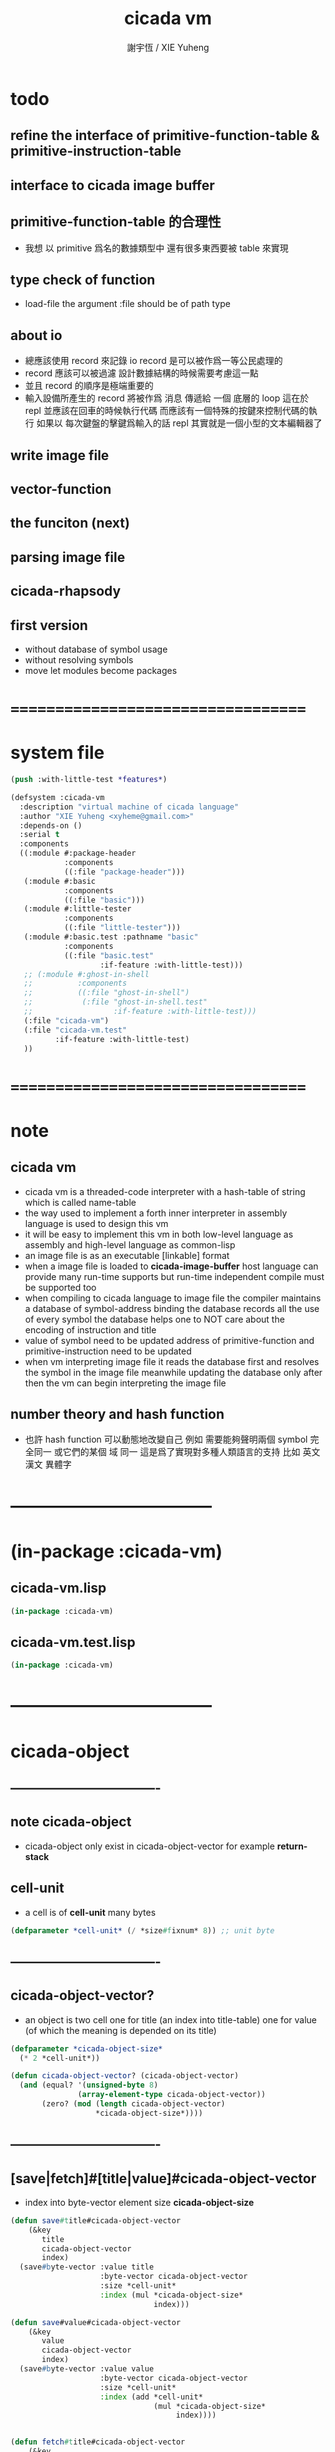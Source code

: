 #+TITLE:  cicada vm
#+AUTHOR: 謝宇恆 / XIE Yuheng
#+EMAIL:  xyheme@gmail.com

* todo
** refine the interface of primitive-function-table & primitive-instruction-table
** interface to cicada image buffer
** primitive-function-table 的合理性
   * 我想 以 primitive 爲名的數據類型中
     還有很多東西要被 table 來實現
** type check of function
   * load-file
     the argument :file should be of path type
** about io
   * 總應該使用 record 來記錄 io
     record 是可以被作爲一等公民處理的
   * record 應該可以被過濾
     設計數據結構的時候需要考慮這一點
   * 並且 record 的順序是極端重要的
   * 輸入設備所產生的 record
     將被作爲 消息 傳遞給 一個 底層的 loop
     這在於 repl 並應該在回車的時候執行代碼
     而應該有一個特殊的按鍵來控制代碼的執行
     如果以 每次鍵盤的擊鍵爲輸入的話
     repl 其實就是一個小型的文本編輯器了
** write image file
** vector-function
** the funciton (next)
** parsing image file
** cicada-rhapsody
** first version
   * without database of symbol usage
   * without resolving symbols
   * move let modules become packages
* ===================================
* system file
  #+begin_src lisp :tangle cicada-vm.asd
  (push :with-little-test *features*)

  (defsystem :cicada-vm
    :description "virtual machine of cicada language"
    :author "XIE Yuheng <xyheme@gmail.com>"
    :depends-on ()
    :serial t
    :components
    ((:module #:package-header
              :components
              ((:file "package-header")))
     (:module #:basic
              :components
              ((:file "basic")))
     (:module #:little-tester
              :components
              ((:file "little-tester")))
     (:module #:basic.test :pathname "basic"
              :components
              ((:file "basic.test"
                      :if-feature :with-little-test)))
     ;; (:module #:ghost-in-shell
     ;;          :components
     ;;          ((:file "ghost-in-shell")
     ;;           (:file "ghost-in-shell.test"
     ;;                  :if-feature :with-little-test)))
     (:file "cicada-vm")
     (:file "cicada-vm.test"
            :if-feature :with-little-test)
     ))
  #+end_src
* ===================================
* note
** cicada vm
   * cicada vm is
     a threaded-code interpreter
     with a hash-table of string which is called name-table
   * the way used to implement
     a forth inner interpreter in assembly language
     is used to design this vm
   * it will be easy to implement this vm in both
     low-level language as assembly
     and high-level language as common-lisp
   * an image file is as an executable [linkable] format
   * when a image file is loaded to *cicada-image-buffer*
     host language can provide many run-time supports
     but run-time independent compile must be supported too
   * when compiling to cicada language to image file
     the compiler maintains a database of symbol-address binding
     the database records all the use of every symbol
     the database helps one to
     NOT care about the encoding of instruction and title
   * value of symbol
     need to be updated
     address of primitive-function and primitive-instruction
     need to be updated
   * when vm interpreting image file
     it reads the database first
     and resolves the symbol in the image file
     meanwhile updating the database
     only after then
     the vm can begin interpreting the image file
** number theory and hash function
   * 也許 hash function 可以動態地改變自己
     例如
     需要能夠聲明兩個 symbol 完全同一
     或它們的某個 域 同一
     這是爲了實現對多種人類語言的支持
     比如 英文 漢文 異體字
* -----------------------------------
* (in-package :cicada-vm)
** cicada-vm.lisp
   #+begin_src lisp :tangle cicada-vm.lisp
   (in-package :cicada-vm)
   #+end_src
** cicada-vm.test.lisp
   #+begin_src lisp :tangle cicada-vm.test.lisp
   (in-package :cicada-vm)
   #+end_src
* -----------------------------------
* cicada-object
** ----------------------------------
** note cicada-object
   * cicada-object only exist in cicada-object-vector
     for example *return-stack*
** cell-unit
   * a cell is of *cell-unit* many bytes
   #+begin_src lisp :tangle cicada-vm.lisp
   (defparameter *cell-unit* (/ *size#fixnum* 8)) ;; unit byte
   #+end_src
** ----------------------------------
** cicada-object-vector?
   * an object is two cell
     one for title (an index into title-table)
     one for value (of which the meaning is depended on its title)
   #+begin_src lisp :tangle cicada-vm.lisp
   (defparameter *cicada-object-size*
     (* 2 *cell-unit*))

   (defun cicada-object-vector? (cicada-object-vector)
     (and (equal? '(unsigned-byte 8)
                  (array-element-type cicada-object-vector))
          (zero? (mod (length cicada-object-vector)
                      ,*cicada-object-size*))))
   #+end_src
** ----------------------------------
** [save|fetch]#[title|value]#cicada-object-vector
   * index
     into byte-vector
     element size *cicada-object-size*
   #+begin_src lisp :tangle cicada-vm.lisp
   (defun save#title#cicada-object-vector
       (&key
          title
          cicada-object-vector
          index)
     (save#byte-vector :value title
                       :byte-vector cicada-object-vector
                       :size *cell-unit*
                       :index (mul *cicada-object-size*
                                   index)))

   (defun save#value#cicada-object-vector
       (&key
          value
          cicada-object-vector
          index)
     (save#byte-vector :value value
                       :byte-vector cicada-object-vector
                       :size *cell-unit*
                       :index (add *cell-unit*
                                   (mul *cicada-object-size*
                                        index))))


   (defun fetch#title#cicada-object-vector
       (&key
          cicada-object-vector
          index)
     (fetch#byte-vector :byte-vector cicada-object-vector
                        :size *cell-unit*
                        :index (mul *cicada-object-size*
                                    index)))

   (defun fetch#value#cicada-object-vector
       (&key
          cicada-object-vector
          index)
     (fetch#byte-vector :byte-vector cicada-object-vector
                        :size *cell-unit*
                        :index (add *cell-unit*
                                    (mul *cicada-object-size*
                                         index))))
   #+end_src
** ----------------------------------
** cicada-object-pointer?
** ----------------------------------
* title.name-table
** ----------------------------------
** note title
   * every object have a title
     title is the way I used to manage nameing of things
     a title could be viewed as
     a type
     a module
     a structure
   * a title is a index into title.name-table
     the index is used as the encoding of that title
     there is only one title.name-table
     so the encoding works will
   * the interface is as
     * <title
       <name
       <object
       (be)
       <field
       <update?
     * <title
       <name
       (ask)
       <object
       <find?
** ----------------------------------
** title-table
   #+begin_src lisp :tangle cicada-vm.lisp
   (defparameter *size#title.name-table* 1000)

   (defparameter *size#entry#title.name-table* 100)

   (defparameter *title.name-table*
     ;; should be a byte-vector in assembly version
     (make-array
      `(,*size#title.name-table* ,*size#entry#title.name-table*)
      ;; note that
      ;; this table's element can be of any type
      ;; but actually
      ;; (i 0) must be an name[index] to name-hash-table
      ;; (i n) must be a vector of
      ;; #( name[index] title[index] value )
      :initial-element 0))

   ;; the first entry of *title.name-table* reserved
   ;; for *name-hash-table*
   ;; to test if a name in *name-hash-table*
   ;; is used as title or not
   (defparameter *pointer#title.name-table* 1)
   #+end_src
** title?
   * index-within-title.name-table?
   #+begin_src lisp :tangle cicada-vm.lisp
   (defun title? (index)
     (and (natural-number? index)
          (< index *size#title.name-table*)))
   #+end_src
** ----------------------------------
** string->title
   #+begin_src lisp :tangle cicada-vm.lisp
   (defun string->title (string)
     (let* ((name (string->name string))
            (index-for-title
             (fetch#vector :vector *name-hash-table#index-for-title*
                           :index name)))
       (cond
         ((not (zero? index-for-title))
          index-for-title)

         ((< *pointer#title.name-table*
             ,*size#title.name-table*)
          ;; now
          ;; *pointer#title.name-table* is pointing to
          ;; the next free to use index
          ;; in the *title.name-table*

          ;; save title[index] to *name-hash-table#index-for-title*
          (save#vector :value *pointer#title.name-table*
                       :vector *name-hash-table#index-for-title*
                       :index name)

          ;; save name[index] to *title.name-table*
          (save#array :value name
                      :array *title.name-table*
                      :index-vector (vector *pointer#title.name-table* 0))

          ;; to update *pointer#title.name-table*
          ;; is to allocate a new index in the *title.name-table*
          (add1! *pointer#title.name-table*)

          ;; return value
          (sub1 *pointer#title.name-table*))

         (:else
          (error (cat ()
                   ("title.name-table is filled~%")
                   ("(string->title) can not make new title~%")))))))
   #+end_src
** title->name
   #+begin_src lisp :tangle cicada-vm.lisp
   (defun title->name (title)
     (if (not (title? title))
         (error "the argument of (title->name) must be a title")
         (fetch#array
          :array *title.name-table*
          :index-vector
          (vector title 0))))
   #+end_src
** title->string
   #+begin_src lisp :tangle cicada-vm.lisp
   (defun title->string (title)
     (if (not (title? title))
         (error "the argument of (title->string) must be a title")
         (name->string (title->name title))))
   #+end_src
** print-title
   #+begin_src lisp :tangle cicada-vm.lisp
   (defun print-title (title &key (stream t))
     (if (not (title? title))
         (error "the argument of (print-title) must be a title")
         (print-name (title->name title)
                     :stream stream)))
   #+end_src
** test
   #+begin_src lisp :tangle cicada-vm.test.lisp
   (deftest print-title
       (cicada-vm)
     (ensure
         (print-title (string->title "kkk")
                      :stream nil)
         ==>
         "[kkk]"))
   #+end_src
** ----------------------------------
** be
   #+begin_src lisp :tangle cicada-vm.lisp
   (defin be
     .field ;; index
     .update?)
   (defun be
       (&key
          title
          name
          title#object
          value#object)
     (cond
       ((not (title? title))
        (error "the argument :title of (be) must be a title"))
       ((not (name? name))
        (error "the argument :name of (be) must be a name"))
       ((not (title? title#object))
        (error "the argument :title#object of (be) must be a title"))
       (:else
        (help#be
         :title title
         :name name
         :title#object title#object
         :value#object value#object))))


   (defun help#be
       (&key
          title
          name
          title#object
          value#object
          (field 1))
     (let ((content-of-field
            (fetch#array
             :array *title.name-table*
             :index-vector `#(,title ,field))))
       (cond
         ;; creat new
         ((zero? content-of-field)
          (save#array
           :value (vector name
                          title#object
                          value#object)
           :array *title.name-table*
           :index-vector `#(,title ,field))
          (values field
                  nil))
         ;; update
         ((equal? name
                  (fetch#vector
                   :vector content-of-field
                   :index 0))
          (save#array
           :value (vector name
                          title#object
                          value#object)
           :array *title.name-table*
           :index-vector `#(,title ,field))
          (values field
                  :updated!!!))
         ;; next
         ((< field *size#entry#title.name-table*)
          (help#be :title title
                   :name name
                   :title#object title#object
                   :value#object value#object
                   :field (add1 field)))
         ;; filled
         (:else
          (error "the names under this title is too filled (be) can not do")))))
   #+end_src
** ask
   #+begin_src lisp :tangle cicada-vm.lisp
   (defin ask
     .title
     .value
     .found?)
   (defun ask
       (&key
          title
          name)
     (cond ((not (title? title))
            (error "the argument :title of (ask) must be a title"))
           ((not (name? name))
            (error "the argument :name of (ask) must be a name"))
           (:else
            (help#ask :title title
                      :name name))))

   (defun help#ask
       (&key
          title
          name
          (field 1))
     (let ((content-of-field
            (fetch#array :array *title.name-table*
                         :index-vector `#(,title ,field))))
       (cond
         ;; not found
         ((zero? content-of-field)
          (values 0
                  0
                  nil))
         ;; found
         ((equal? name
                  (fetch#vector :vector content-of-field
                                :index 0))
          (let ((vector#name-title-value
                 (fetch#array :array *title.name-table*
                              :index-vector `#(,title ,field))))
            (values (fetch#vector :vector vector#name-title-value
                                  :index 1)
                    (fetch#vector :vector vector#name-title-value
                                  :index 2)
                    :found!!!)))
         ;; next
         ((< field *size#entry#title.name-table*)
          (help#ask :title title
                    :name name
                    :field (add1 field)))
         ;; filled
         (:else
          (error (cat ()
                   ("can not ask for the object under the name as you wish~%")
                   ("and the names under this title is too filled")))))))
   #+end_src
** test
   #+begin_src lisp :tangle cicada-vm.test.lisp
   (deftest be--and--ask
       (cicada-vm)
     (ensure
         (list (be :title (string->title "kkk")
                   :name (string->name "took")
                   :title#object (string->title "my")
                   :value#object 666)
               (with (be :title (string->title "kkk")
                         :name (string->name "took")
                         :title#object (string->title "my")
                         :value#object 666)
                 (list .field .update?))
               (with (ask :title (string->title "kkk")
                          :name (string->name "took"))
                 (list .title .value .found?)))
         ==>
         `(1

           (1
            :UPDATED!!!)

           (,(string->title "my")
             666
             :FOUND!!!)

           )))
    #+end_src
** ----------------------------------
* name-hash-table
** ----------------------------------
** note name
   * not name value binding in name-hash-table
     name-hash-table is used to
     1. provide the name datatype
     2. implement title.name-table
   * binding will be done in title.name-table
     an object [value with title]
     will be bound to a title name pair
** ----------------------------------
** name-hash-table
   #+begin_src lisp :tangle cicada-vm.lisp
   ;; must be a prime number

   ;; 1000003  ;; about 976 k
   ;; 1000033
   ;; 1000333
   ;; 100003   ;; about 97 k
   ;; 100333
   ;; 997
   ;; 499
   ;; 230      ;; for a special test

   (defparameter *size#name-hash-table* 100333)

   (defparameter *name-hash-table#string*
     (make-vector
      :length *size#name-hash-table*
      :initial-element 0))

   ;; to reverse index 0
   ;; the first entry of *name-hash-table* is reserved
   ;; for *title.name-table*
   ;; to test if a title name pair in *title.name-table*
   ;; is bound to any object or not
   (save#vector :value ""
                :vector *name-hash-table#string*
                :index 0)

   (defparameter *name-hash-table#index-for-title*
     (make-vector
      :length *size#name-hash-table*
      :element-type `(integer 0 ,*size#title.name-table*)
      :initial-element 0))
   #+end_src
** name?
   * index-within-name-hash-table?
   #+begin_src lisp :tangle cicada-vm.lisp
   (defun name? (index)
     (and (natural-number? index)
          (< index *size#name-hash-table*)))
   #+end_src
** ----------------------------------
** string->natural-number
   #+begin_src lisp :tangle cicada-vm.lisp
   (defparameter *max-carry-position* 22)

   (defun string->natural-number (string
                                  &key
                                    (counter 0)
                                    (sum 0))
     (if (string#empty? string)
         sum
         (multiple-value-bind
               (head#char
                tail#char
                string)
             (string->head#char string)
           (string->natural-number
            tail#char
            :counter (if (< counter *max-carry-position*)
                         (add1 counter)
                         0)
            :sum (+ sum
                    (shift#left
                     :step counter
                     :number (char->code head#char)))))))
   #+end_src
** test
   #+begin_src lisp :tangle cicada-vm.test.lisp
   (deftest string->natural-number
       (cicada-vm)
     (ensure
         (list (string->natural-number "")
               (string->natural-number "@")
               (string->natural-number "@@@"))
         ==>
         (list 0
               64
               448)))
   #+end_src
** ----------------------------------
** string->name
   * in the following functions
     the fact tha name is an index is stressed
   #+begin_src lisp :tangle cicada-vm.lisp
   (defun string->name (string)
     (help#string->name#find-old-or-creat-new
      :string string
      :index (mod (string->natural-number string)
                  ,*size#name-hash-table*)))

   (defun help#string->name#find-old-or-creat-new
       (&key
          string
          index)
     (cond
       ((not (name-hash-table-index#used? index))
        (help#string->name#creat-new
         :string string
         :index index)
        index)

       ((equal?
         string
         (fetch#vector
          :vector *name-hash-table#string*
          :index index))
        index)

       (:else
        (help#string->name#find-old-or-creat-new
         :string string
         :index (name-hash-table-index#next :index index)))
       ))

   (defun name-hash-table-index#used? (index)
     (not (zero? (fetch#vector
                  :vector *name-hash-table#string*
                  :index index))))

   (defun help#string->name#creat-new
       (&key
          string
          index)
     (save#vector
      :value string
      :vector *name-hash-table#string*
      :index index))

   (defun name-hash-table-index#next
       (&key index)
     (if (= index *size#name-hash-table*)
         0
         (add1 index)))
   #+end_src
** name->string
   #+begin_src lisp :tangle cicada-vm.lisp
   (defun name->string (name)
     (if (not (name? name))
         (error "the argument of (name->string) must be a name")
         (cond ((not (name-hash-table-index#used? name))
                (error "this name does not have a string"))
               (:else
                (fetch#vector :vector *name-hash-table#string*
                              :index name))
               )))
   #+end_src
** print-name
   #+begin_src lisp :tangle cicada-vm.lisp
   (defun print-name (name
                      &key (stream t))
     (format stream
             "[~A]"
             (name->string name)))
   #+end_src
** test
   #+begin_src lisp :tangle cicada-vm.test.lisp
   (deftest name->string
       (cicada-vm)
     (ensure
         (name->string (string->name "kkk took my baby away!"))
         ==>
         "kkk took my baby away!"))

   (deftest print-name
       (cicada-vm)
     (ensure
         (print-name (string->name "kkk took my baby away!")
                     :stream nil)
         ==>
         "[kkk took my baby away!]"))
   #+end_src
** ----------------------------------
* cicada-image
** ----------------------------------
** note
   * 這裏的設計可以非常豐富     
** ----------------------------------
** the cicada-image
   #+begin_src lisp :tangle cicada-vm.lisp
   (defparameter *size#cicada-image-buffer* 16)
   (defparameter *cicada-image-filename* "test.image.iaa~")

   (defparameter *cicada-image*
     (make-vector :length (mul *size#cicada-image-buffer* *cicada-object-size*)
                  :element-type '(unsigned-byte 8)
                  :initial-element 0))

   (defparameter *pointer#cicada-image-buffer* 0)
   #+end_src
** fetch & save
   #+begin_src lisp :tangle cicada-vm.lisp
   (defun fetch-byte#cicada-image (&key address)
     (fetch#byte-vector :byte-vector *cicada-image*
                        :size 1
                        :index address))

   (defun save-byte#cicada-image (&key address byte)
     (save#byte-vector :value byte 
                       :byte-vector *cicada-image*
                       :size 1
                       :index address))

   (defin fetch#cicada-image
     .title .value)
   (defun fetch#cicada-image (&key address)
     (values (fetch#byte-vector :byte-vector *cicada-image*
                                :size *cell-unit*
                                :index address)
             (fetch#byte-vector :byte-vector *cicada-image*
                                :size *cell-unit*
                                :index (add *cell-unit*
                                            address))))

   (defun save#cicada-image (&key address title value)
     (save#byte-vector :value title
                       :byte-vector *cicada-image*
                       :size *cell-unit*
                       :index address)
     (save#byte-vector :value value
                       :byte-vector *cicada-image*
                       :size *cell-unit*
                       :index (add *cell-unit*
                                   address)))
   #+end_src
** ----------------------------------
** load cicada-image
   #+begin_src lisp :tangle cicada-vm.lisp
   (progn
     (setf stream
           (open (make-pathname :name *cicada-image-filename*)
                 :direction :output
                 :if-exists :supersede))
     (format stream "cicada test~%")
     (close stream))


   (file->buffer :filename *cicada-image-filename*
                 :buffer *cicada-image*)                 
   #+end_src
** ----------------------------------
* >< vector-function
** ----------------------------------  
** note
** ----------------------------------
** >< fetch & save
   #+begin_src lisp :tangle cicada-vm.lisp
   (defun fetch#vector-function-body ()) 
   (defun save#vector-function-body ())
   #+end_src
** ----------------------------------  
* return-stack
** ----------------------------------
** note
   * return-stack is a stack of pointers
     a pointer points into a (one type of) function-body
   * the pointer on the top of return-stack
     always points into next instruction
   * it is the vary callers
     that are moving the pointer
     which on the top of return-stack
     to the next instruction in a function-body
   * it is the vary callers
     that are pushing or popping the return-stack
   * primitive-function
     1. at the begin
        the caller will move
        the pointer on the top of return-stack
        to the next instruction in a function-body
     2. during
     3. at the end
        the celler will try to return to next instruction
   * vector-function
     1. at the begin
        the caller will move
        the pointer on the top of return-stack
        to the next instruction in a function-body
     2. during
        push a new pointer to the return-stack
     3. at the end
        the celler will try to return to next instruction
   * I will let all this things be done by the instructions
     the machine knows nothing about how to do
     it calls instructions and let instruction do
     the machine only knows next next next
   * an instruction is an object with its title (of course)
   * the things that saved into the return-stack
     are will titled pointer objects (of course)
     a pointer into a function-body
     shoud contain the function-body and an index
   * vector-function 這個 title 下
     有能夠造
     具有 vector-function-body-pointer 這個 title
     的數據
     的函數
     而 vector-function-body-pointer 這個 title 下
     有處理這個數據類型
     的函數
** ----------------------------------
** the return-stack
   * the following functions
     should be used like assembly macro
   #+begin_src lisp :tangle cicada-vm.lisp
   (defparameter *size#return-stack* 1024)

   (defparameter *return-stack*
     (make-vector :length (mul *cicada-object-size* *size#return-stack*)
                  :element-type '(unsigned-byte 8)
                  :initial-element 0))

   ;; pointer is an index into *return-stack*
   ;; one step of push pop is *cicada-object-size*
   (defparameter *pointer#return-stack* 0)
   #+end_src
** push#return-stack
   #+begin_src lisp :tangle cicada-vm.lisp
   (defun push#return-stack
       (&key
          title
          value)
     (cond
       ;; type check
       ((not (title? title))
        (error "the argument :title of (push#return-stack) must a title"))
       ;; filled
       ((not (< (mul *pointer#return-stack*
                     ,*cicada-object-size*)
                ,*size#return-stack*))
        (error "can not push anymore *return-stack* is filled"))
       ;; side-effect
       ;; *pointer#return-stack* is always
       ;; a free to use index into cicada-object-vector
       (:else (save#title#cicada-object-vector
               :title title
               :cicada-object-vector *return-stack*
               :index *pointer#return-stack*)
              (save#value#cicada-object-vector
               :value value
               :cicada-object-vector *return-stack*
               :index *pointer#return-stack*)
              (add1! *pointer#return-stack*)
              ;; return current-pointer
              ,*pointer#return-stack*)))
   #+end_src
** pop#return-stack & tos#return-stack
   #+begin_src lisp :tangle cicada-vm.lisp
   (defin pop#return-stack
     .title
     .value
     .current-pointer)
   (defun pop#return-stack ()
     (cond
       ((zero? *pointer#return-stack*)
        (error (cat ()
                 ("when calling (pop#return-stack)~%")
                 ("the *return-stack* must NOT be empty"))))
       (:else
        (sub1! *pointer#return-stack*)
        (values (fetch#title#cicada-object-vector
                 :cicada-object-vector *return-stack*
                 :index *pointer#return-stack*)
                (fetch#value#cicada-object-vector
                 :cicada-object-vector *return-stack*
                 :index *pointer#return-stack*)
                ,*pointer#return-stack*))))


   ;; TOS denotes top of stack
   (defin tos#return-stack
     .title
     .value
     .current-pointer)
   (defun tos#return-stack ()
     (cond
       ((zero? *pointer#return-stack*)
        (error (cat ()
                 ("when calling (tos#return-stack)~%")
                 ("the *return-stack* must NOT be empty"))))
       (:else
        (values (fetch#title#cicada-object-vector
                 :cicada-object-vector *return-stack*
                 :index (sub1 *pointer#return-stack*))
                (fetch#value#cicada-object-vector
                 :cicada-object-vector *return-stack*
                 :index (sub1 *pointer#return-stack*))
                (sub1 *pointer#return-stack*)))))
   #+end_src
** test
   #+begin_src lisp :tangle cicada-vm.test.lisp
   (deftest return-stack
       (cicada-vm)
     (ensure
         (list (push#return-stack
                :title (string->title "return-stack--push--test#1")
                :value 147)

               (push#return-stack
                :title (string->title "return-stack--push--test#2")
                :value 258)

               (push#return-stack
                :title (string->title "return-stack--push--test#3")
                :value 369)

               (with (tos#return-stack)
                 .value)
               (with (pop#return-stack)
                 .value)

               (with (tos#return-stack)
                 .value)
               (with (pop#return-stack)
                 .value)

               (with (tos#return-stack)
                 .value)
               (with (pop#return-stack)
                 .value))
         ==>
         (list 1
               2
               3

               369
               369

               258
               258
            
               147
               147)))
   #+end_src
** ----------------------------------
** execute-next-instruction
   #+begin_src lisp :tangle cicada-vm.lisp
   ;; note that:
   ;; this function defines the interface of primitive-instruction
   ;; as:
   ;; 1. (<primitive-instruction> :title :value )
   ;;    the return-stack will likely be updated by primitive-instruction
   ;; 2. at the end of <primitive-instruction>
   ;;    the (execute-next-instruction) will likely be called again
   ;; [compare this to real CPU to understand it]

   (defun execute-next-instruction ()
     (let* ((address#vector-function-body
             (with (tos#return-stack)
               .value))
            (primitive-instruction
             ;; this means only primitive-instruction is handled now
             (with (fetch#cicada-image
                    :address address#vector-function-body)
               .value)))    
       (with (fetch#cicada-image
              :address (add *cicada-object-size*
                            address#vector-function-body))
         (funcall (primitive-instruction->host-function primitive-instruction)
                  :title .title
                  :value .value))))
   #+end_src
** ----------------------------------
** >< [maybe] address#in-vector-function-body
** ----------------------------------
* primitive-instruction
** ----------------------------------
** note
   * 用 table 來實現
     primitive-instruction 這個數據結構
     除了找到 primitive-instruction 本身在 host language 中的位置以外
     我還可以增加別的數據域
   * primitive-instruction 的製作
     與 用 (be) 給它命名是分開的
     單單在 host-language 中製作一個 primitive-instruction 
     會在 *primitive-instruction-table* 中申請一個位置
     [接口函數是 make-primitive-instruction]
     所申請的位置的 index 就被爲是 primitive-instruction 的值
     而需要的時候 (be) 會給這個 index 一個名字     
** the primitive-instruction-table
   #+begin_src lisp :tangle cicada-vm.lisp
   (defparameter *size#primitive-instruction-table* 1000)

   (defparameter *primitive-instruction-table*
     (make-vector
      :length *size#primitive-instruction-table*
      :initial-element 'function))
   #+end_src
** primitive-instruction?
   * index-within-primitive-instruction-table?
   #+begin_src lisp :tangle cicada-vm.lisp
   (defun primitive-instruction? (index)
     (and (natural-number? index)
          (< index *size#primitive-instruction-table*)))

   (defparameter *pointer#primitive-instruction-table* 1)
   #+end_src
** make-primitive-instruction
   #+begin_src lisp :tangle cicada-vm.lisp
   (defun make-primitive-instruction (host-funciton)
     (cond ((not (function? host-funciton))
            (error "the argument of (make-primitive-instruction) must be a function"))
           ((< *pointer#primitive-instruction-table*
               ,*size#primitive-instruction-table*)
            (save#vector :value host-funciton
                         :vector *primitive-instruction-table*
                         :index *pointer#primitive-instruction-table*)
            (add1! *pointer#primitive-instruction-table*)
            ;; return the old pointer [the index]
            (sub1 *pointer#primitive-instruction-table*))
           (:else
            (error (cat ()
                     ("when calling (make-primitive-instruction)~%")
                     ("the *primitive-instruction-table* must NOT be filled"))))))
   #+end_src
** primitive-instruction->host-function
   #+begin_src lisp :tangle cicada-vm.lisp
   (defun primitive-instruction->host-function (primitive-instruction)
     (let ((host-function
            (fetch#vector :vector *primitive-instruction-table*
                          :index primitive-instruction)))
       (if (not (function? host-function))
           (error (cat ()
                    ("from an instruction[index]~%")
                    ("(primitive-instruction->host-function) can not find any host-function")))
           host-function)))

   ;; (defun primitive-instruction->host-function (primitive-instruction)
   ;;   (fetch#vector :vector *primitive-instruction-table*
   ;;                 :index primitive-instruction))   
   #+end_src
** ----------------------------------
** &call-primitive-function
   * this is the first primitive-instruction
   #+begin_src lisp :tangle cicada-vm.lisp
   (defun &call-primitive-function (&key title value)
     ;; ><><>< should do title check ???
     (funcall (primitive-function->host-function value)))
   #+end_src
** ----------------------------------
* primitive-function
** ----------------------------------
** the primitive-function-table
   #+begin_src lisp :tangle cicada-vm.lisp
   (defparameter *size#primitive-function-table* 1000)

   (defparameter *primitive-function-table*
     (make-vector
      :length *size#primitive-function-table*
      :initial-element 'function))   
   #+end_src
** primitive-function?
   * index-within-primitive-function-table?
   #+begin_src lisp :tangle cicada-vm.lisp
   (defun primitive-function? (index)
     (and (natural-number? index)
          (< index *size#primitive-function-table*)))

   (defparameter *pointer#primitive-function-table* 1)
   #+end_src 
** make-primitive-function
   #+begin_src lisp :tangle cicada-vm.lisp
   (defun make-primitive-function (host-funciton)
     (cond ((not (function? host-funciton))
            (error "the argument of (make-primitive-function) must be a function"))
           ((< *pointer#primitive-function-table*
               ,*size#primitive-function-table*)
            (save#vector :value host-funciton
                         :vector *primitive-function-table*
                         :index *pointer#primitive-function-table*)
            (add1! *pointer#primitive-function-table*)
            ;; return the old pointer [the index]
            (sub1 *pointer#primitive-function-table*))
           (:else
            (error (cat ()
                     ("when calling (make-primitive-function)~%")
                     ("the *primitive-function-table* must NOT be filled"))))))
   #+end_src
** primitive-function->host-function
   #+begin_src lisp :tangle cicada-vm.lisp
   (defun primitive-function->host-function (primitive-function)
     (let ((host-function
            (fetch#vector :vector *primitive-function-table*
                          :index primitive-function)))
       (if (not (function? host-function))
           (error (cat ()
                    ("from an function[index]~%")
                    ("(primitive-function->host-function) can not find any host-function")))
           host-function)))

   ;; (defun primitive-function->host-function (primitive-function)
   ;;   (fetch#vector :vector *primitive-function-table*
   ;;                 :index primitive-function))   
   #+end_src
** ----------------------------------
** >< some primitive-function for to test
   * the argument of a primitive-function 
     should be fetched from the *argument-stack*
   * in the lisp's sense 
     the primitive-functions are all about side-effect
   #+begin_src lisp :tangle cicada-vm.lisp
   (defun &kkk ()
     (cat (:to *standard-output*)
       ("kkk took what away?")))
   #+end_src
** ----------------------------------
* argument-stack
** ----------------------------------
** the argument-stack
   * the following functions
     should be used like assembly macro
   #+begin_src lisp :tangle cicada-vm.lisp
   (defparameter *size#argument-stack* 1024)

   (defparameter *argument-stack*
     (make-vector :length (mul *cicada-object-size* *size#argument-stack*)
                  :element-type '(unsigned-byte 8)
                  :initial-element 0))

   ;; pointer is an index into *argument-stack*
   ;; one step of push pop is *cicada-object-size*
   (defparameter *pointer#argument-stack* 0)
   #+end_src
** push#argument-stack
   #+begin_src lisp :tangle cicada-vm.lisp
   (defun push#argument-stack
       (&key
          title
          value)
     (cond
       ;; type check
       ((not (title? title))
        (error "the argument :title of (push#argument-stack) must a title"))
       ;; filled
       ((not (< (mul *pointer#argument-stack*
                     ,*cicada-object-size*)
                ,*size#argument-stack*))
        (error "can not push anymore *argument-stack* is filled"))
       ;; side-effect
       ;; *pointer#argument-stack* is always
       ;; a free to use index into cicada-object-vector
       (:else (save#title#cicada-object-vector
               :title title
               :cicada-object-vector *argument-stack*
               :index *pointer#argument-stack*)
              (save#value#cicada-object-vector
               :value value
               :cicada-object-vector *argument-stack*
               :index *pointer#argument-stack*)
              (add1! *pointer#argument-stack*)
              ;; argument current-pointer
              ,*pointer#argument-stack*)))
   #+end_src
** pop#argument-stack & tos#argument-stack
   #+begin_src lisp :tangle cicada-vm.lisp
   (defin pop#argument-stack
     .title
     .value
     .current-pointer)
   (defun pop#argument-stack ()
     (cond
       ((zero? *pointer#argument-stack*)
        (error (cat ()
                 ("when calling (pop#argument-stack)~%")
                 ("the *argument-stack* must NOT be empty"))))
       (:else
        (sub1! *pointer#argument-stack*)
        (values (fetch#title#cicada-object-vector
                 :cicada-object-vector *argument-stack*
                 :index *pointer#argument-stack*)
                (fetch#value#cicada-object-vector
                 :cicada-object-vector *argument-stack*
                 :index *pointer#argument-stack*)
                ,*pointer#argument-stack*))))


   ;; TOS denotes top of stack
   (defin tos#argument-stack
     .title
     .value
     .current-pointer)
   (defun tos#argument-stack ()
     (cond
       ((zero? *pointer#argument-stack*)
        (error (cat ()
                 ("when calling (tos#argument-stack)~%")
                 ("the *argument-stack* must NOT be empty"))))
       (:else
        (values (fetch#title#cicada-object-vector
                 :cicada-object-vector *argument-stack*
                 :index (sub1 *pointer#argument-stack*))
                (fetch#value#cicada-object-vector
                 :cicada-object-vector *argument-stack*
                 :index (sub1 *pointer#argument-stack*))
                (sub1 *pointer#argument-stack*)))))
   #+end_src
** ----------------------------------
** test
   #+begin_src lisp :tangle cicada-vm.test.lisp
   (deftest argument-stack
       (cicada-vm)
     (ensure
         (list (push#argument-stack
                :title (string->title "argument-stack--push--test#1")
                :value 147)

               (push#argument-stack
                :title (string->title "argument-stack--push--test#2")
                :value 258)

               (push#argument-stack
                :title (string->title "argument-stack--push--test#3")
                :value 369)

               (with (tos#argument-stack)
                 .value)
               (with (pop#argument-stack)
                 .value)

               (with (tos#argument-stack)
                 .value)
               (with (pop#argument-stack)
                 .value)

               (with (tos#argument-stack)
                 .value)
               (with (pop#argument-stack)
                 .value))
         ==>
         (list 1
               2
               3

               369
               369

               258
               258

               147
               147)))
   #+end_src
** ----------------------------------
* >< frame-stack
* >< [maybe] instruction-return-stack
** note
   * in cicada language
     you can extend the instruction set of the vm
   * in the body of the definition of your instruction
     when you call a cicada function
     it will not use the return-stack to record the return point
     but to use instruction-return-stack
* -----------------------------------
* >< let it be 
  #+begin_src lisp :tangle cicada-vm.lisp
  
  #+end_src
* >< the story begin  
* ===================================
* test
  #+begin_src lisp
  (asdf:load-system "cicada-vm")
  (in-package :cicada-vm)
  (setf *print-pretty* t)
  (run-unit 'basic)
  (run-unit 'cicada-vm)

  (save#cicada-image :address 0
                     :title (string->title "nevermind")
                     :value (make-primitive-instruction (function &call-primitive-function)))

  (save#cicada-image :address *cicada-object-size*
                     :title (string->title "nevermind")
                     :value (make-primitive-function (function &kkk)))



  (primitive-instruction->host-function (make-primitive-instruction (function &call-primitive-function)))

  (save#vector :value (function &call-primitive-function)
               :vector *primitive-instruction-table*
               :index *pointer#primitive-instruction-table*)

  (push#return-stack
   :title (string->title "nevermind")
   :value 0)

  (execute-next-instruction)
  #+end_src
* ===================================

